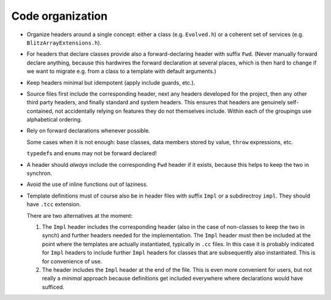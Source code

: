.. _codeOrganization:

*****************
Code organization
*****************


* Organize headers around a single concept: either a class (e.g. ``Evolved.h``) or a coherent set of services (e.g. ``BlitzArrayExtensions.h``).

* For headers that declare classes provide also a forward-declaring header with suffix ``Fwd``. (Never manually forward declare anything, because this hardwires the forward declaration at several places, which is then hard to change if we want to migrate e.g. from a class to a template with default arguments.)

* Keep headers minimal but idempotent (apply include guards, etc.).

* Source files first include the corresponding header, next any headers developed for the project, then any other third party headers, and finally standard and system headers. This ensures that headers are genuinely self-contained, not accidentally relying on features they do not themselves include. Within each of the groupings use alphabetical ordering.

* Rely on forward declarations whenever possible. 

  Some cases when it is not enough: base classes, data members stored by value, ``throw`` expressions, etc. 

  ``typedef``\ s and ``enum``\ s may not be forward declared!

* A header should *always* include the corresponding ``Fwd`` header if it exists, because this helps to keep the two in synchron.

* Avoid the use of inline functions out of laziness.

* Template definitions must of course also be in header files with suffix ``Impl`` or a subdirectroy ``impl``. They should have ``.tcc`` extension.

  There are two alternatives at the moment:

  1. The ``Impl`` header includes the corresponding header (also in the case of non-classes to keep the two in synch) and further headers needed for the implementation. The ``Impl`` header must then be included at the point where the templates are actually instantiated, typically in ``.cc`` files. In this case it is probably indicated for ``Impl`` headers to include further ``Impl`` headers for classes that are subsequently also instantiated. This is for convenience of use.

  2. The header includes the ``Impl`` header at the end of the file. This is even more convenient for users, but not really a *minimal* approach because definitions get included everywhere where declarations would have sufficed.


